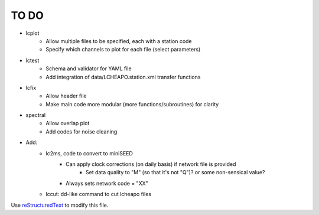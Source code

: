 TO DO
======================

- lcplot
    - Allow multiple files to be specified, each with a station code
    - Specify which channels to plot for each file (select parameters)
- lctest
    - Schema and validator for YAML file
    - Add integration of data/LCHEAPO.station.xml transfer functions
- lcfix
    - Allow header file
    - Make main code more modular (more functions/subroutines) for clarity
- spectral
    - Allow overlap plot
    - Add codes for noise cleaning
- Add:
    - lc2ms, code to convert to miniSEED
        - Can apply clock corrections (on daily basis) if network file is provided
            * Set data quality to "M" (so that it's not "Q")? or some non-sensical
              value?
        - Always sets network code = "XX"
    - lccut: dd-like command to cut lcheapo files
Use `reStructuredText
<http://docutils.sourceforge.net/rst.html>`_ to modify this file.
